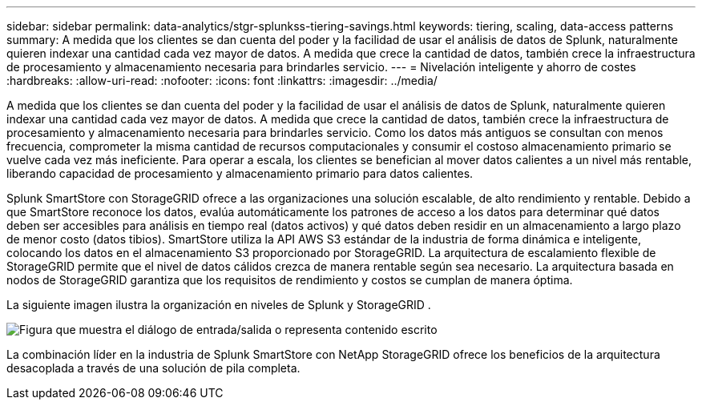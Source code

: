 ---
sidebar: sidebar 
permalink: data-analytics/stgr-splunkss-tiering-savings.html 
keywords: tiering, scaling, data-access patterns 
summary: A medida que los clientes se dan cuenta del poder y la facilidad de usar el análisis de datos de Splunk, naturalmente quieren indexar una cantidad cada vez mayor de datos.  A medida que crece la cantidad de datos, también crece la infraestructura de procesamiento y almacenamiento necesaria para brindarles servicio. 
---
= Nivelación inteligente y ahorro de costes
:hardbreaks:
:allow-uri-read: 
:nofooter: 
:icons: font
:linkattrs: 
:imagesdir: ../media/


[role="lead"]
A medida que los clientes se dan cuenta del poder y la facilidad de usar el análisis de datos de Splunk, naturalmente quieren indexar una cantidad cada vez mayor de datos.  A medida que crece la cantidad de datos, también crece la infraestructura de procesamiento y almacenamiento necesaria para brindarles servicio.  Como los datos más antiguos se consultan con menos frecuencia, comprometer la misma cantidad de recursos computacionales y consumir el costoso almacenamiento primario se vuelve cada vez más ineficiente.  Para operar a escala, los clientes se benefician al mover datos calientes a un nivel más rentable, liberando capacidad de procesamiento y almacenamiento primario para datos calientes.

Splunk SmartStore con StorageGRID ofrece a las organizaciones una solución escalable, de alto rendimiento y rentable.  Debido a que SmartStore reconoce los datos, evalúa automáticamente los patrones de acceso a los datos para determinar qué datos deben ser accesibles para análisis en tiempo real (datos activos) y qué datos deben residir en un almacenamiento a largo plazo de menor costo (datos tibios).  SmartStore utiliza la API AWS S3 estándar de la industria de forma dinámica e inteligente, colocando los datos en el almacenamiento S3 proporcionado por StorageGRID.  La arquitectura de escalamiento flexible de StorageGRID permite que el nivel de datos cálidos crezca de manera rentable según sea necesario.  La arquitectura basada en nodos de StorageGRID garantiza que los requisitos de rendimiento y costos se cumplan de manera óptima.

La siguiente imagen ilustra la organización en niveles de Splunk y StorageGRID .

image:stgr-splunkss-002.png["Figura que muestra el diálogo de entrada/salida o representa contenido escrito"]

La combinación líder en la industria de Splunk SmartStore con NetApp StorageGRID ofrece los beneficios de la arquitectura desacoplada a través de una solución de pila completa.
